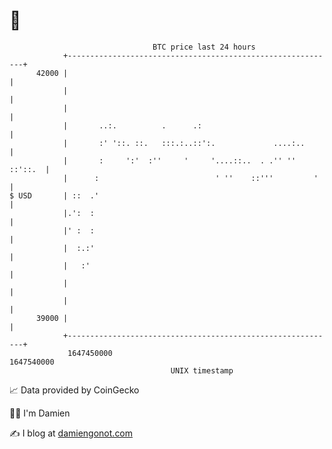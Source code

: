 * 👋

#+begin_example
                                   BTC price last 24 hours                    
               +------------------------------------------------------------+ 
         42000 |                                                            | 
               |                                                            | 
               |                                                            | 
               |       ..:.          .      .:                              | 
               |       :' '::. ::.   :::.:..::':.             ....:..       | 
               |       :     ':'  :''     '     '....::..  . .'' '' ::'::.  | 
               |      :                          ' ''    ::'''         '    | 
   $ USD       | ::  .'                                                     | 
               |.':  :                                                      | 
               |' :  :                                                      | 
               |  :.:'                                                      | 
               |   :'                                                       | 
               |                                                            | 
               |                                                            | 
         39000 |                                                            | 
               +------------------------------------------------------------+ 
                1647450000                                        1647540000  
                                       UNIX timestamp                         
#+end_example
📈 Data provided by CoinGecko

🧑‍💻 I'm Damien

✍️ I blog at [[https://www.damiengonot.com][damiengonot.com]]
